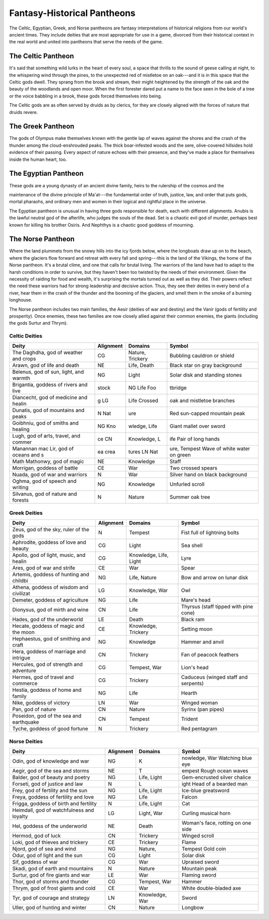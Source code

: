 
.. _srd:fantasy-historical-pantheons:

Fantasy-Historical Pantheons
----------------------------

The Celtic, Egyptian, Greek, and Norse pantheons are fantasy
interpretations of historical religions from our world's ancient times.
They include deities that are most appropriate for use in a game,
divorced from their historical context in the real world and united into
pantheons that serve the needs of the game.

The Celtic Pantheon
^^^^^^^^^^^^^^^^^^^

It's said that something wild lurks in the heart of every soul, a space
that thrills to the sound of geese calling at night, to the whispering
wind through the pines, to the unexpected red of mistletoe on an oak---and
it is in this space that the Celtic gods dwell. They sprang from the
brook and stream, their might heightened by the strength of the oak and
the beauty of the woodlands and open moor. When the first forester dared
put a name to the face seen in the bole of a tree or the voice babbling
in a brook, these gods forced themselves into being.

The Celtic gods are as often served by druids as by clerics, for they
are closely aligned with the forces of nature that druids revere.

The Greek Pantheon
^^^^^^^^^^^^^^^^^^

The gods of Olympus make themselves known with the gentle lap of waves
against the shores and the crash of the thunder among the
cloud-­enshrouded peaks. The thick boar-­infested woods and the sere,
olive-­covered hillsides hold evidence of their passing. Every aspect of
nature echoes with their presence, and they've made a place for
themselves inside the human heart, too.

The Egyptian Pantheon
^^^^^^^^^^^^^^^^^^^^^

These gods are a young dynasty of an ancient divine family, heirs to the
rulership of the cosmos and the

maintenance of the divine principle of Ma'at---the fundamental order of
truth, justice, law, and order that puts gods, mortal pharaohs, and
ordinary men and women in their logical and rightful place in the
universe.

The Egyptian pantheon is unusual in having three gods responsible for
death, each with different alignments. Anubis is the lawful neutral god
of the afterlife, who judges the souls of the dead. Set is a chaotic
evil god of murder, perhaps best known for killing his brother Osiris.
And Nephthys is a chaotic good goddess of mourning.

The Norse Pantheon
^^^^^^^^^^^^^^^^^^

Where the land plummets from the snowy hills into the icy fjords below,
where the longboats draw up on to the beach, where the glaciers flow
forward and retreat with every fall and spring---this is the land of the
Vikings, the home of the Norse pantheon. It's a brutal clime, and one
that calls for brutal living. The warriors of the land have had to adapt
to the harsh conditions in order to survive, but they haven't been too
twisted by the needs of their environment. Given the necessity of
raiding for food and wealth, it's surprising the mortals turned out as
well as they did. Their powers reflect the need these warriors had for
strong leadership and decisive action. Thus, they see their deities in
every bend of a river, hear them in the crash of the thunder and the
booming of the glaciers, and smell them in the smoke of a burning
longhouse.

The Norse pantheon includes two main families, the Aesir (deities of war
and destiny) and the Vanir (gods of fertility and prosperity). Once
enemies, these two families are now closely allied against their common
enemies, the giants (including the gods Surtur and Thrym).

Celtic Deities
~~~~~~~~~~~~~~

==============================================  ==============  =====================  ======
Deity                                           Alignment       Domains                Symbol                                        
==============================================  ==============  =====================  ======
The Daghdha, god of weather and crops           CG              Nature, Trickery       Bubbling cauldron or shield                   
Arawn, god of life and death                    NE              Life, Death            Black star on gray background                 
Belenus, god of sun, light, and warmth          NG              Light                  Solar disk and standing stones                
Brigantia, goddess of rivers and live           stock           NG Life Foo            tbridge                                       
Diancecht, god of medicine and healin           g LG            Life Crossed           oak and mistletoe branches                    
Dunatis, god of mountains and peaks             N  Nat          ure                    ­Red sun-capped mountain peak                  
Goibhniu, god of smiths and healing             NG Kno          wledge, Life           Giant mallet over sword                       
Lugh, god of arts, travel, and commer           ce CN           Knowledge, L           ife Pair of long hands                        
Manannan mac Lir, god of oceans and s           ea crea         tures LN Nat           ure, Tempest Wave of white water on green     
Math Mathonwy, god of magic                     NE              Knowledge              Staff                                         
Morrigan, goddess of battle                     CE              War                    Two crossed spears                            
Nuada, god of war and warriors                  N               War                    Silver hand on black background               
Oghma, god of speech and writing                NG              Knowledge              Unfurled scroll                               
Silvanus, god of nature and forests             N               Nature                 Summer oak tree                               
==============================================  ==============  =====================  ======

Greek Deities
~~~~~~~~~~~~~

+----------------------------------------------+--------------+---------------------------+-------------------------------------------------------+
| Deity                                        | Alignment    | Domains                   |  Symbol                                               |
+==============================================+==============+===========================+=======================================================+
| Zeus, god of the sky, ruler of the gods      | N            |  Tempest                  | Fist full of lightning bolts                          |
+----------------------------------------------+--------------+---------------------------+-------------------------------------------------------+
| Aphrodite, goddess of love and beauty        | CG           |  Light                    | Sea shell                                             |
+----------------------------------------------+--------------+---------------------------+-------------------------------------------------------+
| Apollo, god of light, music, and healin      | CG           |  Knowledge, Life, Light   | Lyre                                                  |
+----------------------------------------------+--------------+---------------------------+-------------------------------------------------------+
| Ares, god of war and strife                  | CE           |  War                      | Spear                                                 |
+----------------------------------------------+--------------+---------------------------+-------------------------------------------------------+
| Artemis, goddess of hunting and childbi      | NG           |  Life, Nature             | Bow and arrow on lunar disk                           |
+----------------------------------------------+--------------+---------------------------+-------------------------------------------------------+
| Athena, goddess of wisdom and civilizat      | LG           |  Knowledge, War           | Owl                                                   |
+----------------------------------------------+--------------+---------------------------+-------------------------------------------------------+
| Demeter, goddess of agriculture              | NG           |  Life                     | Mare's head                                           |
+----------------------------------------------+--------------+---------------------------+-------------------------------------------------------+
| Dionysus, god of mirth and wine              | CN           |  Life                     | Thyrsus (staff tipped with pine cone)                 |
+----------------------------------------------+--------------+---------------------------+-------------------------------------------------------+
| Hades, god of the underworld                 | LE           |  Death                    | Black ram                                             |
+----------------------------------------------+--------------+---------------------------+-------------------------------------------------------+
| Hecate, goddess of magic and the moon        | CE           |  Knowledge, Trickery      | Setting moon                                          |
+----------------------------------------------+--------------+---------------------------+-------------------------------------------------------+
| Hephaestus, god of smithing and craft        | NG           |  Knowledge                | Hammer and anvil                                      |
+----------------------------------------------+--------------+---------------------------+-------------------------------------------------------+
| Hera, goddess of marriage and intrigue       | CN           |  Trickery                 | Fan of peacock feathers                               |
+----------------------------------------------+--------------+---------------------------+-------------------------------------------------------+
| Hercules, god of strength and adventure      | CG           |  Tempest, War             | Lion's head                                           |
+----------------------------------------------+--------------+---------------------------+-------------------------------------------------------+
| Hermes, god of travel and commerce           | CG           |  Trickery                 | Caduceus (winged staff and serpents)                  |
+----------------------------------------------+--------------+---------------------------+-------------------------------------------------------+
| Hestia, goddess of home and family           | NG           |  Life                     | Hearth                                                |
+----------------------------------------------+--------------+---------------------------+-------------------------------------------------------+
| Nike, goddess of victory                     | LN           |  War                      | Winged woman                                          |
+----------------------------------------------+--------------+---------------------------+-------------------------------------------------------+
| Pan, god of nature                           | CN           |  Nature                   | Syrinx (pan pipes)                                    |
+----------------------------------------------+--------------+---------------------------+-------------------------------------------------------+
| Poseidon, god of the sea and earthquake      | CN           |  Tempest                  | Trident                                               |
+----------------------------------------------+--------------+---------------------------+-------------------------------------------------------+
| Tyche, goddess of good fortune               | N            |  Trickery                 | Red pentagram                                         |
+----------------------------------------------+--------------+---------------------------+-------------------------------------------------------+

Norse Deities
~~~~~~~~~~~~~

==============================================  ==============  =================  ===============================================  
Deity                                           Alignment       Domains             Symbol                                       
==============================================  ==============  =================  ===============================================  
Odin, god of knowledge and war                  NG              K                  nowledge, War  Watching blue eye              
Aegir, god of the sea and storms                NE              T                  empest  Rough ocean waves                     
Balder, god of beauty and poetry                NG              Life, Light        Gem-­encrusted silver chalice                  
Forseti, god of justice and law                 N               L                  ight  Head of a bearded man                   
Frey, god of fertility and the sun              NG              Life, Light        Ice-­blue greatsword                           
Freya, goddess of fertility and love            NG              Life               Falcon                                       
Frigga, goddess of birth and fertility          N               Life, Light        Cat                                          
Heimdall, god of watchfulness and loyalty       LG              Light, War         Curling musical horn                        
Hel, goddess of the underworld                  NE              Death              Woman's face, rotting on one side            
Hermod, god of luck                             CN              Trickery           Winged scroll                                
Loki, god of thieves and trickery               CE              Trickery           Flame                                        
Njord, god of sea and wind                      NG              Nature,            Tempest  Gold coin                            
Odur, god of light and the sun                  CG              Light              Solar disk                                   
Sif, goddess of war                             CG              War                Upraised sword                               
Skadi, god of earth and mountains               N               Nature             Mountain peak                                
Surtur, god of fire giants and war              LE              War                Flaming sword                                
Thor, god of storms and thunder                 CG              Tempest, War       Hammer                                       
Thrym, god of frost giants and cold             CE              War                White double-­bladed axe                      
Tyr, god of courage and strategy                LN              Knowledge, War     Sword                                        
Uller, god of hunting and winter                CN              Nature             Longbow                
==============================================  ==============  =================  ===============================================                          

